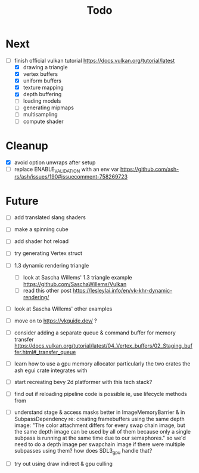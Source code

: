 #+title: Todo

* Next
- [-] finish official vulkan tutorial
  https://docs.vulkan.org/tutorial/latest
  - [X] drawing a triangle
  - [X] vertex buffers
  - [X] uniform buffers
  - [X] texture mapping
  - [X] depth buffering
  - [ ] loading models
  - [ ] generating mipmaps
  - [ ] multisampling
  - [ ] compute shader

* Cleanup
- [X] avoid option unwraps after setup
- [ ] replace ENABLE_VALIDATION with an env var
  https://github.com/ash-rs/ash/issues/190#issuecomment-758269723

* Future
- [ ] add translated slang shaders
- [ ] make a spinning cube

- [ ] add shader hot reload
- [ ] try generating Vertex struct

- [ ] 1.3 dynamic rendering triangle
  - [ ] look at Sascha Willems' 1.3 triangle example
    https://github.com/SaschaWillems/Vulkan
  - [ ] read this other post
    https://lesleylai.info/en/vk-khr-dynamic-rendering/
- [ ] look at Sascha Willems' other examples
- [ ] move on to https://vkguide.dev/ ?
- [ ] consider adding a separate queue & command buffer for memory transfer
  https://docs.vulkan.org/tutorial/latest/04_Vertex_buffers/02_Staging_buffer.html#_transfer_queue
- [ ] learn how to use a gpu memory allocator
  particularly the two crates the ash egui crate integrates with
- [ ] start recreating bevy 2d platformer with this tech stack?

- [ ] find out if reloading pipeline code is possible
  ie, use lifecycle methods from

- [ ] understand stage & access masks better
  in ImageMemoryBarrier & in SubpassDependency
  re: creating framebuffers using the same depth image:
  "The color attachment differs for every swap chain image, but the same depth image can be used by all of them because only a single subpass is running at the same time due to our semaphores."
  so we'd need to do a depth image per swapchain image if there were multiple subpasses using them?
  how does SDL3_gpu handle that?

- [ ] try out using draw indirect & gpu culling

